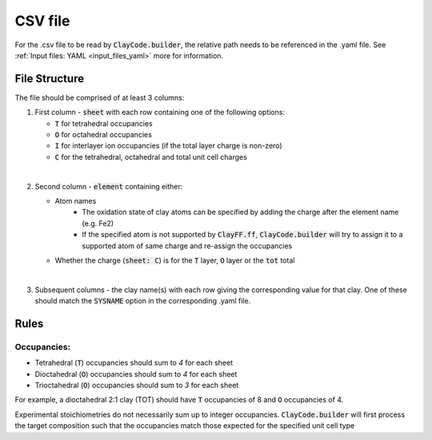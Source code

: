 .. _input_files_csv:CSV file========For the .csv file to be read by :code:`ClayCode.builder`, the relative path needs to be referenced in the .yaml file. See :ref:`Input files: YAML <input_files_yaml>` more for information.File Structure--------------The file should be comprised of at least 3 columns:1. First column - :code:`sheet` with each row containing one of the following options:   * :code:`T` for tetrahedral occupancies      * :code:`O` for octahedral occupancies      * :code:`I` for interlayer ion occupancies (if the total layer charge is non-zero)      * :code:`C` for the tetrahedral, octahedral and total unit cell charges|2. Second column - :code:`element` containing either:   * Atom names      - The oxidation state of clay atoms can be specified by adding the charge after the element name (e.g. Fe2)      - If the specified atom is not supported by :code:`ClayFF.ff`, :code:`ClayCode.builder` will try to assign it to a supported atom of same charge and re-assign the occupancies   * Whether the charge (:code:`sheet: C`) is for the :code:`T` layer, :code:`O` layer or the :code:`tot` total|3. Subsequent columns - the clay name(s) with each row giving the corresponding value for that clay. One of these should match the :code:`SYSNAME` option in the corresponding .yaml file.Rules------Occupancies:~~~~~~~~~~~~- Tetrahedral (:code:`T`) occupancies should sum to *4* for each sheet- Dioctahedral (:code:`O`) occupancies should sum to *4* for each sheet- Trioctahedral (:code:`O`) occupancies should sum to *3* for each sheetFor example, a dioctahedral 2:1 clay (TOT) should have :code:`T` occupancies of 8 and :code:`O` occupancies of 4.Experimental stoichiometries do not necessarily sum up to integer occupancies. :code:`ClayCode.builder` will first process the target composition such that the occupancies match those expected for the specified unit cell type